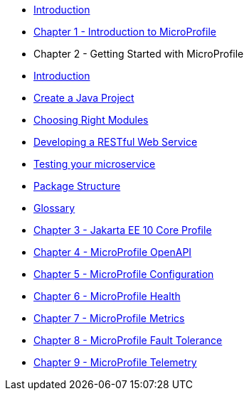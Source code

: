 * xref:microprofile-tuturial::./index.adoc[Introduction] 
* xref:./chapter01/chapter01.adoc[Chapter 1 - Introduction to MicroProfile]
* Chapter 2 - Getting Started with MicroProfile
* xref:chapter02/chapter02-00.adoc[Introduction]
* xref:chapter02/chapter02-01.adoc[Create a Java Project]
* xref:chapter02/chapter02-02.adoc[Choosing Right Modules]
* xref:chapter02/chapter02-03.adoc[Developing a RESTful Web Service]
* xref:chapter02/chapter02-04.adoc[Testing your microservice]
* xref:chapter02/chapter02-05.adoc[Package Structure]
* xref:chapter02/chapter02-06.adoc[Glossary]
* xref:chapter03/chapter03.adoc[Chapter 3 - Jakarta EE 10 Core Profile]
* xref:chapter04/chapter04.adoc[Chapter 4 - MicroProfile OpenAPI]
* xref:chapter05/chapter05.adoc[Chapter 5 - MicroProfile Configuration]
* xref:chapter06/chapter06.adoc[Chapter 6 - MicroProfile Health]
* xref:chapter07/chapter07.adoc[Chapter 7 - MicroProfile Metrics]
* xref:chapter08/chapter08.adoc[Chapter 8 - MicroProfile Fault Tolerance]
* xref:chapter09/index.adoc[Chapter 9 - MicroProfile Telemetry]
// * xref:chapter10/chapter10.adoc[Chapter 10 - MicroProfile JWT]
// * xref:chapter11/chapter11.adoc[Chapter 11 - MicroProfile Rest Client]